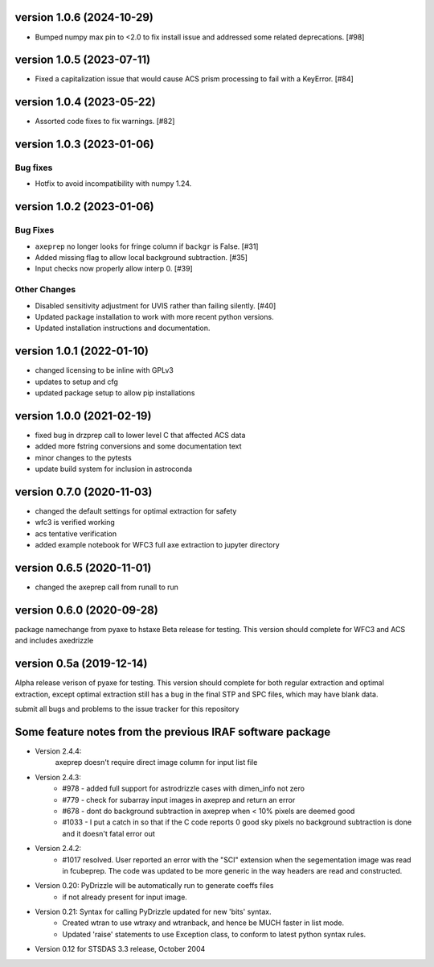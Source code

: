 version 1.0.6 (2024-10-29)
--------------------------

- Bumped numpy max pin to <2.0 to fix install issue and addressed some
  related deprecations. [#98]

version 1.0.5 (2023-07-11)
--------------------------

- Fixed a capitalization issue that would cause ACS prism processing to
  fail with a KeyError. [#84]

version 1.0.4 (2023-05-22)
--------------------------

- Assorted code fixes to fix warnings. [#82]

version 1.0.3 (2023-01-06)
--------------------------

Bug fixes
^^^^^^^^^

- Hotfix to avoid incompatibility with numpy 1.24.

version 1.0.2 (2023-01-06)
--------------------------

Bug Fixes
^^^^^^^^^

- ``axeprep`` no longer looks for fringe column if ``backgr`` is False. [#31]
- Added missing flag to allow local background subtraction. [#35]
- Input checks now properly allow interp 0. [#39]

Other Changes
^^^^^^^^^^^^^

- Disabled sensitivity adjustment for UVIS rather than failing silently. [#40]
- Updated package installation to work with more recent python versions.
- Updated installation instructions and documentation.

version 1.0.1 (2022-01-10)
--------------------------
- changed licensing to be inline with GPLv3
- updates to setup and cfg
- updated package setup to allow pip installations

version 1.0.0 (2021-02-19)
--------------------------
- fixed bug in drzprep call to lower level C that affected ACS data
- added more fstring conversions and some documentation text
- minor changes to the pytests
- update build system for inclusion in astroconda

version 0.7.0 (2020-11-03)
--------------------------
- changed the default settings for optimal extraction for safety
- wfc3 is verified working
- acs tentative verification
- added example notebook for WFC3 full axe extraction to jupyter directory

version 0.6.5 (2020-11-01)
--------------------------
- changed the axeprep call from runall to run

version 0.6.0 (2020-09-28)
--------------------------
package namechange from pyaxe to hstaxe
Beta release for testing.
This version should complete for WFC3 and ACS and includes axedrizzle

version 0.5a (2019-12-14)
-------------------------
Alpha release verison of pyaxe for testing.
This version should complete for both regular extraction and optimal extraction, except optimal extraction still has a bug in the final STP and SPC files, which may have blank data.

submit all bugs and problems to the issue tracker for this repository


Some feature notes from the previous IRAF software package
----------------------------------------------------------
- Version 2.4.4:
    axeprep doesn't require direct image column for input list file

- Version 2.4.3:
    - #978 - added full support for astrodrizzle cases with dimen_info not zero
    - #779 - check for subarray input images in axeprep and return an error
    - #678 - dont do background subtraction in axeprep when < 10% pixels are deemed good
    - #1033 - I put a catch in so that if the C code reports 0 good sky pixels no background subtraction is done and it doesn't fatal error out

- Version 2.4.2:
    - #1017 resolved. User reported an error with the "SCI" extension when the segementation image was read in fcubeprep. The code was updated to be more generic in the way headers are read and constructed.

- Version 0.20: PyDrizzle will be automatically run to generate coeffs files
    - if not already present for input image.

- Version 0.21: Syntax for calling PyDrizzle updated for new 'bits' syntax.
    - Created wtran to use wtraxy and wtranback, and hence be MUCH faster in
      list mode.
    - Updated 'raise' statements to use Exception class, to conform to latest
      python syntax rules.

- Version 0.12 for STSDAS 3.3 release, October 2004
